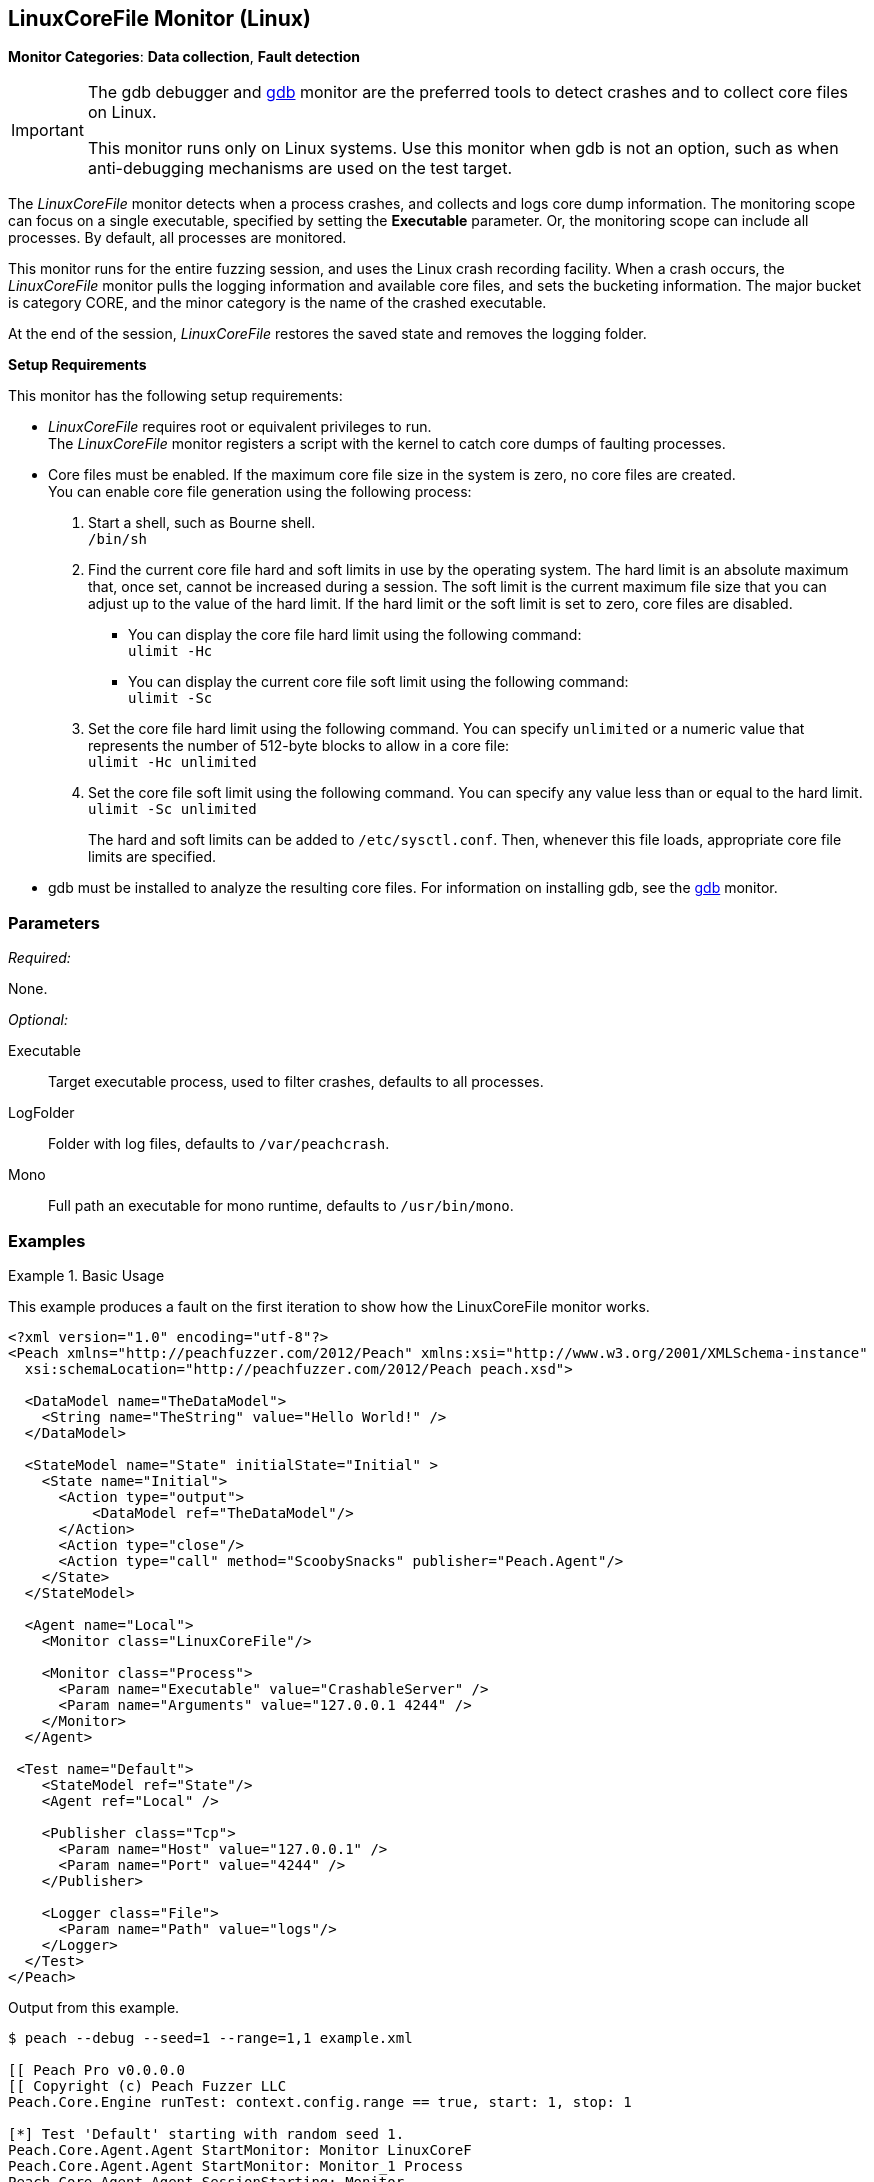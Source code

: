 :images: ../images
<<<
[[Monitors_LinuxCoreFile]]
== LinuxCoreFile Monitor (Linux)

*Monitor Categories*: *Data collection*, *Fault detection*

[IMPORTANT]
====
The gdb debugger and xref:Monitors_Gdb[gdb] monitor are the preferred tools to detect crashes and to collect core files on Linux.

This monitor runs only on Linux systems. Use this monitor when gdb is not an option, such as when anti-debugging mechanisms are used on the test target.
====

The _LinuxCoreFile_ monitor detects when a process crashes, and collects and logs core dump information. The monitoring scope can focus on a single executable, specified by setting the *Executable* parameter. Or, the monitoring scope can include  all processes. By default, all processes are monitored.

This monitor runs for the entire fuzzing session, and uses the Linux crash recording facility. When a crash occurs, the _LinuxCoreFile_ monitor pulls the logging information and available core files, and sets the bucketing information. The major bucket is category CORE, and the minor category is the name of the crashed executable. 

At the end of the session, _LinuxCoreFile_ restores the saved state and removes the logging folder.

.*Setup Requirements*
This monitor has the following setup requirements: +

* _LinuxCoreFile_ requires root or equivalent privileges to run. +
The _LinuxCoreFile_ monitor registers a script with the kernel to catch core dumps of faulting processes.
* Core files must be enabled. If the maximum core file size in the system is zero, no core files are created. +
You can enable core file generation using the following process:

1. Start a shell, such as Bourne shell. +
`/bin/sh`

2. Find the current core file hard and soft limits in use by the operating system. The hard limit is an absolute maximum that, once set, cannot be increased during a session. The soft limit is the current maximum file size that you can adjust up to the value of the hard limit.
If the hard limit or the soft limit is set to zero, core files are disabled.

** You can display the core file hard limit using the following command: +
`ulimit -Hc`

** You can display the current core file soft limit using the following command: +
`ulimit -Sc`

3. Set the core file hard limit using the following command. You can specify `unlimited` or a numeric value that represents the number of 512-byte blocks to allow in a core file: +
`ulimit -Hc unlimited`

4. Set the core file soft limit using the following command. You can specify any value less than or equal to the hard limit.  +
`ulimit -Sc unlimited` +
+
The hard and soft limits can be added to `/etc/sysctl.conf`. Then, whenever this file loads, appropriate core file limits are specified.  

////////////////////////////
Restrictions exist on ulimit. 
run in shell.
run ulimit and then target in the same command shell (login session).

If doing sysctrl, what values does user need to add?
- reboot, or 
- reload the sysctrl command (which loads the file).
////////////////////////////

* gdb must be installed to analyze the resulting core files. For information on installing gdb, see the xref:Monitors_Gdb[gdb] monitor.

//====

=== Parameters

_Required:_

None.

_Optional:_

Executable:: Target executable process, used to filter crashes, defaults to all processes.
LogFolder:: Folder with log files, defaults to `/var/peachcrash`.
Mono:: Full path an executable for mono runtime, defaults to `/usr/bin/mono`.

=== Examples

ifdef::peachug[]

.Catch crashes from Movie Player +
====================

This parameter example is from a setup that monitors a movie player in Linux.

[cols="2,4" options="header",halign="center"] 
|==========================================================
|Parameter    |Value
|ProcessName  |MPlayer 
|==========================================================
====================

endif::peachug[]


ifndef::peachug[]

.Basic Usage
==============
This example produces a fault on the first iteration to show how the LinuxCoreFile monitor works.

[source,xml]
----
<?xml version="1.0" encoding="utf-8"?>
<Peach xmlns="http://peachfuzzer.com/2012/Peach" xmlns:xsi="http://www.w3.org/2001/XMLSchema-instance"
  xsi:schemaLocation="http://peachfuzzer.com/2012/Peach peach.xsd">

  <DataModel name="TheDataModel">
    <String name="TheString" value="Hello World!" />
  </DataModel>

  <StateModel name="State" initialState="Initial" >
    <State name="Initial">
      <Action type="output">
          <DataModel ref="TheDataModel"/>
      </Action>
      <Action type="close"/>
      <Action type="call" method="ScoobySnacks" publisher="Peach.Agent"/>
    </State>
  </StateModel>

  <Agent name="Local">
    <Monitor class="LinuxCoreFile"/>

    <Monitor class="Process">
      <Param name="Executable" value="CrashableServer" />
      <Param name="Arguments" value="127.0.0.1 4244" />
    </Monitor>
  </Agent>

 <Test name="Default">
    <StateModel ref="State"/>
    <Agent ref="Local" />

    <Publisher class="Tcp">
      <Param name="Host" value="127.0.0.1" />
      <Param name="Port" value="4244" />
    </Publisher>

    <Logger class="File">
      <Param name="Path" value="logs"/>
    </Logger>
  </Test>
</Peach>
----

Output from this example.

----
$ peach --debug --seed=1 --range=1,1 example.xml

[[ Peach Pro v0.0.0.0
[[ Copyright (c) Peach Fuzzer LLC
Peach.Core.Engine runTest: context.config.range == true, start: 1, stop: 1

[*] Test 'Default' starting with random seed 1.
Peach.Core.Agent.Agent StartMonitor: Monitor LinuxCoreF
Peach.Core.Agent.Agent StartMonitor: Monitor_1 Process
Peach.Core.Agent.Agent SessionStarting: Monitor
Peach.Core.Agent.Agent SessionStarting: Monitor_1
Peach.Core.Agent.Monitors.Process _Start(): Starting process
Establishing the listener...

[R1,-,-] Performing iteration
Peach.Core.Engine runTest: Performing recording iteration.
Waiting for a connection...
Peach.Core.Dom.Action Run: Adding action to controlRecordingActionsExecuted
Peach.Core.Dom.Action ActionType.Output
Peach.Core.Publishers.TcpClientPublisher start()
Peach.Core.Publishers.TcpClientPublisher open()
Accepted connection from 127.0.0.1:35321.
Peach.Core.Publishers.TcpClientPublisher output(12 bytes)
Peach.Core.Publishers.TcpClientPublisher

00000000   48 65 6C 6C 6F 20 57 6F  72 6C 64 21               Hello World!

Received 12 bytes from client.
Peach.Core.Dom.Action Run: Adding action to controlRecordingActionsExecuted
Peach.Core.Dom.Action ActionType.Close
Peach.Core.Publishers.TcpClientPublisher close()
Peach.Core.Publishers.TcpClientPublisher Shutting down connection to 127.0.0.1:4244
Connection closed by peer.
Shutting connection down...
Connection is down.
Waiting for a connection...
Peach.Core.Publishers.TcpClientPublisher Read 0 bytes from 127.0.0.1:4244, closing client connection.
Peach.Core.Publishers.TcpClientPublisher Closing connection to 127.0.0.1:4244
Peach.Core.Dom.Action Run: Adding action to controlRecordingActionsExecuted
Peach.Core.Dom.Action ActionType.Call
Peach.Core.Agent.AgentManager Message: Action.Call => ScoobySnacks

[1,1,0:00:00.347] Performing iteration
[*] Fuzzing: TheDataModel.TheString
[*] Mutator: UnicodeBomMutator
Peach.Core.MutationStrategies.RandomStrategy Action_Starting: Fuzzing: TheDataModel.TheString
Peach.Core.MutationStrategies.RandomStrategy Action_Starting: Mutator: UnicodeBomMutator
Peach.Core.Dom.Action ActionType.Output
Peach.Core.Publishers.TcpClientPublisher open()
Accepted connection from 127.0.0.1:48111.
Peach.Core.Publishers.TcpClientPublisher output(1354 bytes)
Peach.Core.Publishers.TcpClientPublisher

00000000   FE FF FF FE FE FF FE BB  BF FE FF FF FE FE FF FE   ????????????????
00000010   BB BF FF FE FF FE FF FE  FF FE FF FE FF FE FF FE   ????????????????
00000020   FF FE FF FE FE FF FE FF  FE FF FE BB BF FE FF FE   ????????????????
00000030   BB BF FF FE FE FF FE FF  FE BB BF FE FF FE FF FE   ????????????????
...

Received 1024 bytes from client.

In CrashMe()
Peach.Core.Dom.Action ActionType.Close
Peach.Core.Publishers.TcpClientPublisher close()
Peach.Core.Publishers.TcpClientPublisher Shutting down connection to 127.0.0.1:4244
Peach.Core.Publishers.TcpClientPublisher Unable to complete reading data from 127.0.0.1:4244.  Connection reset by peer
Peach.Core.Publishers.TcpClientPublisher Closing connection to 127.0.0.1:4244
Peach.Core.Dom.Action ActionType.Call
Peach.Core.Agent.AgentManager Message: Action.Call => ScoobySnacks
Peach.Core.Agent.AgentManager Fault detected.  Collecting monitor data.
Peach.Core.Engine runTest: detected fault on iteration 1

 -- Caught fault at iteration 1, trying to reproduce --

Peach.Core.Loggers.FileLogger Found core fault [] <1>
Peach.Core.Loggers.FileLogger Saving action: 1.Initial.Action.bin
Peach.Core.Loggers.FileLogger Saving fault: <2>
Peach.Core.Engine runTest: Attempting to reproduce fault.
Peach.Core.Engine runTest: replaying iteration 1

[1,1,0:00:02.673] Performing iteration
Peach.Core.Agent.Monitors.Process _Start(): Starting process
[*] Fuzzing: TheDataModel.TheString
[*] Mutator: UnicodeBomMutator
Peach.Core.MutationStrategies.RandomStrategy Action_Starting: Fuzzing: TheDataModel.TheString
Peach.Core.MutationStrategies.RandomStrategy Action_Starting: Mutator: UnicodeBomMutator
Peach.Core.Dom.Action ActionType.Output
Peach.Core.Publishers.TcpClientPublisher open()
Establishing the listener...
Peach.Core.Publishers.TcpClientPublisher open: Warn, Unable to connect to remote host 127.0.0.1 on port 4244.  Trying again in 1ms...
Waiting for a connection...
Peach.Core.Publishers.TcpClientPublisher output(1354 bytes)
Peach.Core.Publishers.TcpClientPublisher

00000000   FE FF FF FE FE FF FE BB  BF FE FF FF FE FE FF FE   ????????????????
00000010   BB BF FF FE FF FE FF FE  FF FE FF FE FF FE FF FE   ????????????????
00000020   FF FE FF FE FE FF FE FF  FE FF FE BB BF FE FF FE   ????????????????
00000030   BB BF FF FE FE FF FE FF  FE BB BF FE FF FE FF FE   ????????????????
...

Accepted connection from 127.0.0.1:40387.
Received 1024 bytes from client.

In CrashMe()
Peach.Core.Dom.Action ActionType.Close
Peach.Core.Publishers.TcpClientPublisher close()
Peach.Core.Publishers.TcpClientPublisher Shutting down connection to 127.0.0.1:4244
Peach.Core.Publishers.TcpClientPublisher Unable to complete reading data from 127.0.0.1:4244.  Connection reset by peer
Peach.Core.Publishers.TcpClientPublisher Closing connection to 127.0.0.1:4244
Peach.Core.Dom.Action ActionType.Call
Peach.Core.Agent.AgentManager Message: Action.Call => ScoobySnacks
Peach.Core.Agent.AgentManager Fault detected.  Collecting monitor data.
Peach.Core.Engine runTest: detected fault on iteration 1
Peach.Core.Engine >> OnFault

 -- Reproduced fault at iteration 1 --

Peach.Core.Loggers.FileLogger Found core fault []
Peach.Core.Loggers.FileLogger Saving action: 1.Initial.Action.bin
Peach.Core.Loggers.FileLogger Saving fault:
Peach.Core.Engine << OnFault
Peach.Core.Engine runTest: Reproduced fault, continuing fuzzing at iteration 1
Peach.Core.Publishers.TcpClientPublisher stop()
Peach.Core.Agent.Agent SessionFinished: Monitor_1
Peach.Core.Agent.Monitors.Process _Stop(): Closing process handle
Peach.Core.Agent.Agent SessionFinished: Monitor

[*] Test 'Default' finished.
----

<1> When the program crashes, a core dump is produced and captured by the LinuxCoreFile monitor.
<2> The core dump is saved in the fault record and then removed from its original location.

==============

endif::peachug[]
